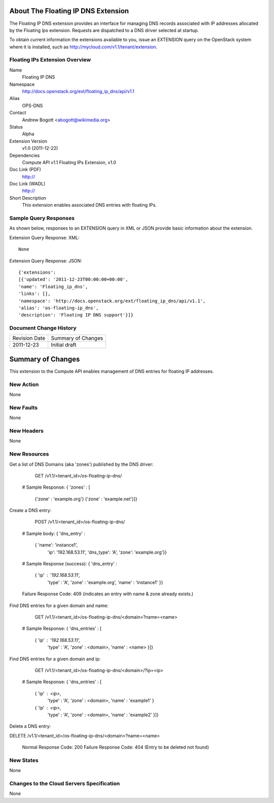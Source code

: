 About The Floating IP DNS Extension
================================
The Floating IP DNS extension provides an interface for managing DNS records associated with IP addresses
allocated by the Floating Ips extension.  Requests are dispatched to a DNS driver selected at startup.

To obtain current information the extensions available to you, issue an EXTENSION query on the OpenStack system where it is installed, such as http://mycloud.com/v1.1/tenant/extension.

Floating IPs Extension Overview
-------------------------------

Name
        Floating IP DNS

Namespace
        http://docs.openstack.org/ext/floating_ip_dns/api/v1.1

Alias
        OPS-DNS

Contact
        Andrew Bogott <abogott@wikimedia.org>

Status
        Alpha

Extension Version
        v1.0 (2011-12-22)

Dependencies
        Compute API v1.1
        Floating IPs Extension, v1.0

Doc Link (PDF)
        http://

Doc Link (WADL)
        http://

Short Description
        This extension enables associated DNS entries with floating IPs.

Sample Query Responses
----------------------

As shown below, responses to an EXTENSION query in XML or JSON provide basic information about the extension.

Extension Query Response: XML::

        None

Extension Query Response: JSON::

        {'extensions':
        [{'updated': '2011-12-23T00:00:00+00:00',
        'name': 'Floating_ip_dns',
        'links': [],
        'namespace': 'http://docs.openstack.org/ext/floating_ip_dns/api/v1.1',
        'alias': 'os-floating-ip_dns',
        'description': 'Floating IP DNS support'}]}

Document Change History
-----------------------

============= =====================================
Revision Date Summary of Changes
2011-12-23    Initial draft
============= =====================================


Summary of Changes
==================
This extension to the Compute API enables management of DNS entries for floating IP addresses.

New Action
----------
None

New Faults
----------
None

New Headers
-----------
None

New Resources
-------------
Get a list of DNS Domains (aka 'zones') published by the DNS driver:

        GET /v1.1/<tenant_id>/os-floating-ip-dns/

    # Sample Response:
    { 'zones' : [
      {'zone' : 'example.org'}
      {'zone' : 'example.net'}]}


Create a DNS entry:

        POST /v1.1/<tenant_id>/os-floating-ip-dns/

    # Sample body:
    { 'dns_entry' :
      { 'name': 'instance1',
        'ip': '192.168.53.11',
        'dns_type': 'A',
        'zone': 'example.org'}}

    # Sample Response (success):
    { 'dns_entry' :
      { 'ip' : '192.168.53.11',
        'type' : 'A',
        'zone' : 'example.org',
        'name' : 'instance1' }}

    Failure Response Code: 409 (indicates an entry with name & zone already exists.)

Find DNS entries for a given domain and name:

        GET /v1.1/<tenant_id>/os-floating-ip-dns/<domain>?name=<name>

    # Sample Response:
    { 'dns_entries' : [
      { 'ip' : '192.168.53.11',
        'type' : 'A',
        'zone' : <domain>,
        'name' : <name> }]}


Find DNS entries for a given domain and ip:

        GET /v1.1/<tenant_id>/os-floating-ip-dns/<domain>/?ip=<ip>

    # Sample Response:
    { 'dns_entries' : [
      { 'ip' : <ip>,
        'type' : 'A',
        'zone' : <domain>,
        'name' : 'example1' }
      { 'ip' : <ip>,
        'type' : 'A',
        'zone' : <domain>,
        'name' : 'example2' }]}


Delete a DNS entry:

DELETE /v1.1/<tenant_id>/os-floating-ip-dns/<domain>?name=<name>

    Normal Response Code: 200
    Failure Response Code: 404 (Entry to be deleted not found)

New States
----------
None

Changes to the Cloud Servers Specification
------------------------------------------
None

